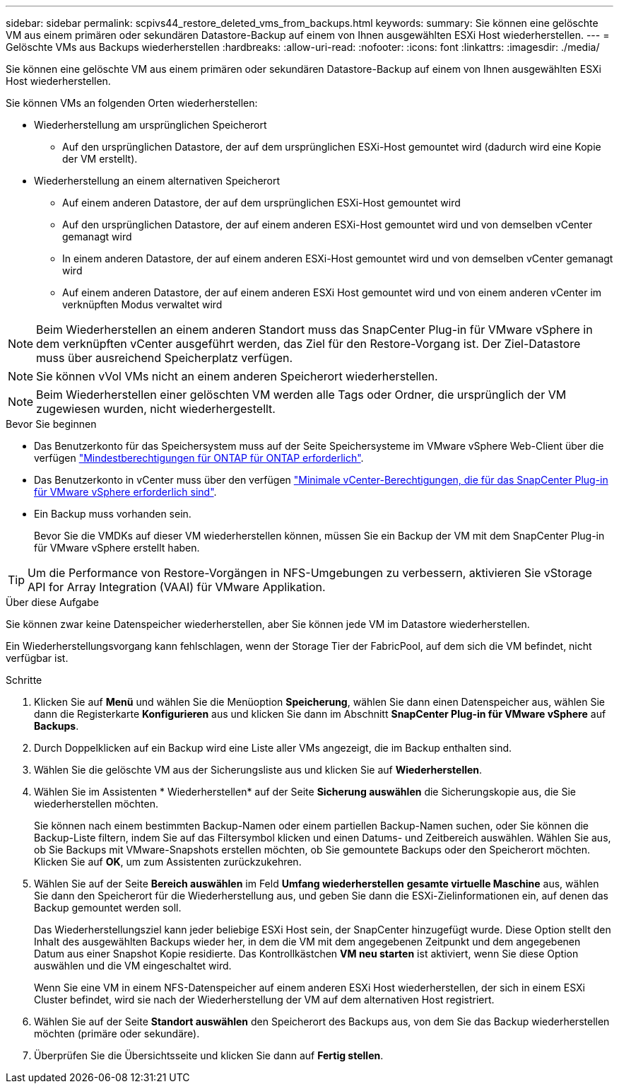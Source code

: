 ---
sidebar: sidebar 
permalink: scpivs44_restore_deleted_vms_from_backups.html 
keywords:  
summary: Sie können eine gelöschte VM aus einem primären oder sekundären Datastore-Backup auf einem von Ihnen ausgewählten ESXi Host wiederherstellen. 
---
= Gelöschte VMs aus Backups wiederherstellen
:hardbreaks:
:allow-uri-read: 
:nofooter: 
:icons: font
:linkattrs: 
:imagesdir: ./media/


[role="lead"]
Sie können eine gelöschte VM aus einem primären oder sekundären Datastore-Backup auf einem von Ihnen ausgewählten ESXi Host wiederherstellen.

Sie können VMs an folgenden Orten wiederherstellen:

* Wiederherstellung am ursprünglichen Speicherort
+
** Auf den ursprünglichen Datastore, der auf dem ursprünglichen ESXi-Host gemountet wird (dadurch wird eine Kopie der VM erstellt).


* Wiederherstellung an einem alternativen Speicherort
+
** Auf einem anderen Datastore, der auf dem ursprünglichen ESXi-Host gemountet wird
** Auf den ursprünglichen Datastore, der auf einem anderen ESXi-Host gemountet wird und von demselben vCenter gemanagt wird
** In einem anderen Datastore, der auf einem anderen ESXi-Host gemountet wird und von demselben vCenter gemanagt wird
** Auf einem anderen Datastore, der auf einem anderen ESXi Host gemountet wird und von einem anderen vCenter im verknüpften Modus verwaltet wird





NOTE: Beim Wiederherstellen an einem anderen Standort muss das SnapCenter Plug-in für VMware vSphere in dem verknüpften vCenter ausgeführt werden, das Ziel für den Restore-Vorgang ist. Der Ziel-Datastore muss über ausreichend Speicherplatz verfügen.


NOTE: Sie können vVol VMs nicht an einem anderen Speicherort wiederherstellen.


NOTE: Beim Wiederherstellen einer gelöschten VM werden alle Tags oder Ordner, die ursprünglich der VM zugewiesen wurden, nicht wiederhergestellt.

.Bevor Sie beginnen
* Das Benutzerkonto für das Speichersystem muss auf der Seite Speichersysteme im VMware vSphere Web-Client über die verfügen link:scpivs44_minimum_ontap_privileges_required.html["Mindestberechtigungen für ONTAP für ONTAP erforderlich"].
* Das Benutzerkonto in vCenter muss über den verfügen link:scpivs44_minimum_vcenter_privileges_required.html["Minimale vCenter-Berechtigungen, die für das SnapCenter Plug-in für VMware vSphere erforderlich sind"].
* Ein Backup muss vorhanden sein.
+
Bevor Sie die VMDKs auf dieser VM wiederherstellen können, müssen Sie ein Backup der VM mit dem SnapCenter Plug-in für VMware vSphere erstellt haben.




TIP: Um die Performance von Restore-Vorgängen in NFS-Umgebungen zu verbessern, aktivieren Sie vStorage API for Array Integration (VAAI) für VMware Applikation.

.Über diese Aufgabe
Sie können zwar keine Datenspeicher wiederherstellen, aber Sie können jede VM im Datastore wiederherstellen.

Ein Wiederherstellungsvorgang kann fehlschlagen, wenn der Storage Tier der FabricPool, auf dem sich die VM befindet, nicht verfügbar ist.

.Schritte
. Klicken Sie auf *Menü* und wählen Sie die Menüoption *Speicherung*, wählen Sie dann einen Datenspeicher aus, wählen Sie dann die Registerkarte *Konfigurieren* aus und klicken Sie dann im Abschnitt *SnapCenter Plug-in für VMware vSphere* auf *Backups*.
. Durch Doppelklicken auf ein Backup wird eine Liste aller VMs angezeigt, die im Backup enthalten sind.
. Wählen Sie die gelöschte VM aus der Sicherungsliste aus und klicken Sie auf *Wiederherstellen*.
. Wählen Sie im Assistenten * Wiederherstellen* auf der Seite *Sicherung auswählen* die Sicherungskopie aus, die Sie wiederherstellen möchten.
+
Sie können nach einem bestimmten Backup-Namen oder einem partiellen Backup-Namen suchen, oder Sie können die Backup-Liste filtern, indem Sie auf das Filtersymbol klicken und einen Datums- und Zeitbereich auswählen. Wählen Sie aus, ob Sie Backups mit VMware-Snapshots erstellen möchten, ob Sie gemountete Backups oder den Speicherort möchten. Klicken Sie auf *OK*, um zum Assistenten zurückzukehren.

. Wählen Sie auf der Seite *Bereich auswählen* im Feld *Umfang wiederherstellen* *gesamte virtuelle Maschine* aus, wählen Sie dann den Speicherort für die Wiederherstellung aus, und geben Sie dann die ESXi-Zielinformationen ein, auf denen das Backup gemountet werden soll.
+
Das Wiederherstellungsziel kann jeder beliebige ESXi Host sein, der SnapCenter hinzugefügt wurde. Diese Option stellt den Inhalt des ausgewählten Backups wieder her, in dem die VM mit dem angegebenen Zeitpunkt und dem angegebenen Datum aus einer Snapshot Kopie residierte. Das Kontrollkästchen *VM neu starten* ist aktiviert, wenn Sie diese Option auswählen und die VM eingeschaltet wird.

+
Wenn Sie eine VM in einem NFS-Datenspeicher auf einem anderen ESXi Host wiederherstellen, der sich in einem ESXi Cluster befindet, wird sie nach der Wiederherstellung der VM auf dem alternativen Host registriert.

. Wählen Sie auf der Seite *Standort auswählen* den Speicherort des Backups aus, von dem Sie das Backup wiederherstellen möchten (primäre oder sekundäre).
. Überprüfen Sie die Übersichtsseite und klicken Sie dann auf *Fertig stellen*.

